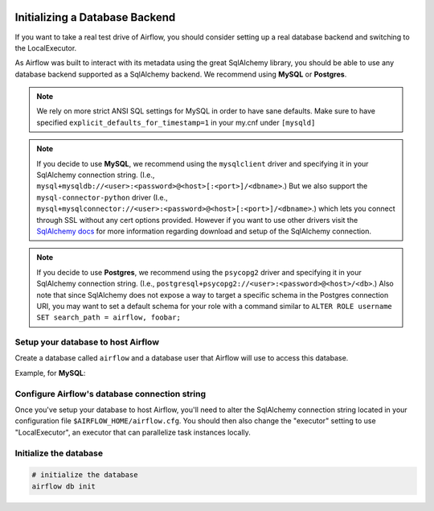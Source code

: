  .. Licensed to the Apache Software Foundation (ASF) under one
    or more contributor license agreements.  See the NOTICE file
    distributed with this work for additional information
    regarding copyright ownership.  The ASF licenses this file
    to you under the Apache License, Version 2.0 (the
    "License"); you may not use this file except in compliance
    with the License.  You may obtain a copy of the License at

 ..   http://www.apache.org/licenses/LICENSE-2.0

 .. Unless required by applicable law or agreed to in writing,
    software distributed under the License is distributed on an
    "AS IS" BASIS, WITHOUT WARRANTIES OR CONDITIONS OF ANY
    KIND, either express or implied.  See the License for the
    specific language governing permissions and limitations
    under the License.



Initializing a Database Backend
===============================

If you want to take a real test drive of Airflow, you should consider
setting up a real database backend and switching to the LocalExecutor.

As Airflow was built to interact with its metadata using the great SqlAlchemy
library, you should be able to use any database backend supported as a
SqlAlchemy backend. We recommend using **MySQL** or **Postgres**.

.. note:: We rely on more strict ANSI SQL settings for MySQL in order to have
   sane defaults. Make sure to have specified ``explicit_defaults_for_timestamp=1``
   in your my.cnf under ``[mysqld]``

.. note:: If you decide to use **MySQL**, we recommend using the ``mysqlclient``
   driver and specifying it in your SqlAlchemy connection string. (I.e.,
   ``mysql+mysqldb://<user>:<password>@<host>[:<port>]/<dbname>``.)
   But we also support the ``mysql-connector-python`` driver (I.e.,
   ``mysql+mysqlconnector://<user>:<password>@<host>[:<port>]/<dbname>``.) which lets you connect through SSL
   without any cert options provided. However if you want to use other drivers visit the
   `SqlAlchemy docs <https://docs.sqlalchemy.org/en/13/dialects/mysql.html>`_ for more information regarding download
   and setup of the SqlAlchemy connection.

.. note:: If you decide to use **Postgres**, we recommend using the ``psycopg2``
   driver and specifying it in your SqlAlchemy connection string. (I.e.,
   ``postgresql+psycopg2://<user>:<password>@<host>/<db>``.)
   Also note that since SqlAlchemy does not expose a way to target a
   specific schema in the Postgres connection URI, you may
   want to set a default schema for your role with a
   command similar to ``ALTER ROLE username SET search_path = airflow, foobar;``

Setup your database to host Airflow
-----------------------------------

Create a database called ``airflow`` and a database user that Airflow
will use to access this database.

Example, for **MySQL**:

.. code-block:: sql
   CREATE DATABASE airflow CHARACTER SET utf8 COLLATE utf8_unicode_ci;
   CREATE USER 'airflow' IDENTIFIED BY 'airflow';
   GRANT ALL PRIVILEGES ON airflow.* TO 'airflow';

Configure Airflow's database connection string
----------------------------------------------

Once you've setup your database to host Airflow, you'll need to alter the
SqlAlchemy connection string located in your configuration file
``$AIRFLOW_HOME/airflow.cfg``. You should then also change the "executor"
setting to use "LocalExecutor", an executor that can parallelize task
instances locally.

Initialize the database
-----------------------

.. code-block:: bash

    # initialize the database
    airflow db init
